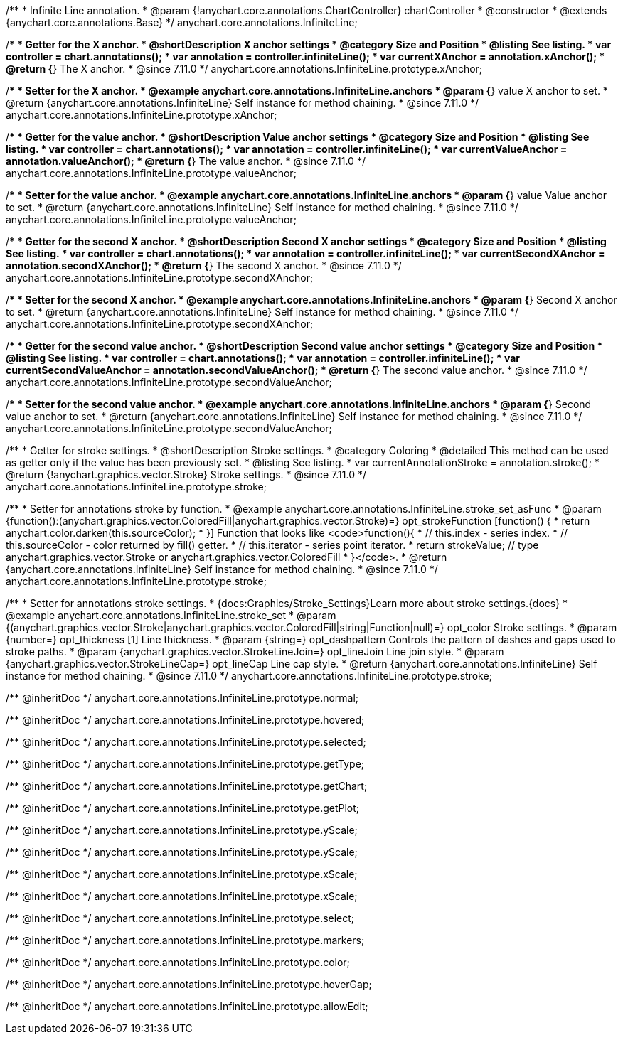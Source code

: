 /**
 * Infinite Line annotation.
 * @param {!anychart.core.annotations.ChartController} chartController
 * @constructor
 * @extends {anychart.core.annotations.Base}
 */
anychart.core.annotations.InfiniteLine;

//----------------------------------------------------------------------------------------------------------------------
//
//  anychart.core.annotations.InfiniteLine.prototype.xAnchor
//
//----------------------------------------------------------------------------------------------------------------------

/**
 * Getter for the X anchor.
 * @shortDescription X anchor settings
 * @category Size and Position
 * @listing See listing.
 * var controller = chart.annotations();
 * var annotation = controller.infiniteLine();
 * var currentXAnchor = annotation.xAnchor();
 * @return {*} The X anchor.
 * @since 7.11.0
 */
anychart.core.annotations.InfiniteLine.prototype.xAnchor;

/**
 * Setter for the X anchor.
 * @example anychart.core.annotations.InfiniteLine.anchors
 * @param {*} value X anchor to set.
 * @return {anychart.core.annotations.InfiniteLine} Self instance for method chaining.
 * @since 7.11.0
 */
anychart.core.annotations.InfiniteLine.prototype.xAnchor;

//----------------------------------------------------------------------------------------------------------------------
//
//  anychart.core.annotations.InfiniteLine.prototype.valueAnchor
//
//----------------------------------------------------------------------------------------------------------------------

/**
 * Getter for the value anchor.
 * @shortDescription Value anchor settings
 * @category Size and Position
 * @listing See listing.
 * var controller = chart.annotations();
 * var annotation = controller.infiniteLine();
 * var currentValueAnchor = annotation.valueAnchor();
 * @return {*} The value anchor.
 * @since 7.11.0
 */
anychart.core.annotations.InfiniteLine.prototype.valueAnchor;

/**
 * Setter for the value anchor.
 * @example anychart.core.annotations.InfiniteLine.anchors
 * @param {*} value Value anchor to set.
 * @return {anychart.core.annotations.InfiniteLine} Self instance for method chaining.
 * @since 7.11.0
 */
anychart.core.annotations.InfiniteLine.prototype.valueAnchor;

//----------------------------------------------------------------------------------------------------------------------
//
//  anychart.core.annotations.InfiniteLine.prototype.secondXAnchor
//
//----------------------------------------------------------------------------------------------------------------------

/**
 * Getter for the second X anchor.
 * @shortDescription Second X anchor settings
 * @category Size and Position
 * @listing See listing.
 * var controller = chart.annotations();
 * var annotation = controller.infiniteLine();
 * var currentSecondXAnchor = annotation.secondXAnchor();
 * @return {*} The second X anchor.
 * @since 7.11.0
 */
anychart.core.annotations.InfiniteLine.prototype.secondXAnchor;

/**
 * Setter for the second X anchor.
 * @example anychart.core.annotations.InfiniteLine.anchors
 * @param {*} Second X anchor to set.
 * @return {anychart.core.annotations.InfiniteLine} Self instance for method chaining.
 * @since 7.11.0
 */
anychart.core.annotations.InfiniteLine.prototype.secondXAnchor;

//----------------------------------------------------------------------------------------------------------------------
//
//  anychart.core.annotations.InfiniteLine.prototype.secondValueAnchor
//
//----------------------------------------------------------------------------------------------------------------------

/**
 * Getter for the second value anchor.
 * @shortDescription Second value anchor settings
 * @category Size and Position
 * @listing See listing.
 * var controller = chart.annotations();
 * var annotation = controller.infiniteLine();
 * var currentSecondValueAnchor = annotation.secondValueAnchor();
 * @return {*} The second value anchor.
 * @since 7.11.0
 */
anychart.core.annotations.InfiniteLine.prototype.secondValueAnchor;

/**
 * Setter for the second value anchor.
 * @example anychart.core.annotations.InfiniteLine.anchors
 * @param {*} Second value anchor to set.
 * @return {anychart.core.annotations.InfiniteLine} Self instance for method chaining.
 * @since 7.11.0
 */
anychart.core.annotations.InfiniteLine.prototype.secondValueAnchor;

//----------------------------------------------------------------------------------------------------------------------
//
//  anychart.core.annotations.InfiniteLine.prototype.stroke
//
//----------------------------------------------------------------------------------------------------------------------

/**
 * Getter for stroke settings.
 * @shortDescription Stroke settings.
 * @category Coloring
 * @detailed This method can be used as getter only if the value has been previously set.
 * @listing See listing.
 * var currentAnnotationStroke = annotation.stroke();
 * @return {!anychart.graphics.vector.Stroke} Stroke settings.
 * @since 7.11.0
 */
anychart.core.annotations.InfiniteLine.prototype.stroke;

/**
 * Setter for annotations stroke by function.
 * @example anychart.core.annotations.InfiniteLine.stroke_set_asFunc
 * @param {function():(anychart.graphics.vector.ColoredFill|anychart.graphics.vector.Stroke)=} opt_strokeFunction [function() {
 *  return anychart.color.darken(this.sourceColor);
 * }] Function that looks like <code>function(){
 *    // this.index - series index.
 *    // this.sourceColor -  color returned by fill() getter.
 *    // this.iterator - series point iterator.
 *    return strokeValue; // type anychart.graphics.vector.Stroke or anychart.graphics.vector.ColoredFill
 * }</code>.
 * @return {anychart.core.annotations.InfiniteLine} Self instance for method chaining.
 * @since 7.11.0
 */
anychart.core.annotations.InfiniteLine.prototype.stroke;

/**
 * Setter for annotations stroke settings.
 * {docs:Graphics/Stroke_Settings}Learn more about stroke settings.{docs}
 * @example anychart.core.annotations.InfiniteLine.stroke_set
 * @param {(anychart.graphics.vector.Stroke|anychart.graphics.vector.ColoredFill|string|Function|null)=} opt_color Stroke settings.
 * @param {number=} opt_thickness [1] Line thickness.
 * @param {string=} opt_dashpattern Controls the pattern of dashes and gaps used to stroke paths.
 * @param {anychart.graphics.vector.StrokeLineJoin=} opt_lineJoin Line join style.
 * @param {anychart.graphics.vector.StrokeLineCap=} opt_lineCap Line cap style.
 * @return {anychart.core.annotations.InfiniteLine} Self instance for method chaining.
 * @since 7.11.0
 */
anychart.core.annotations.InfiniteLine.prototype.stroke;

/** @inheritDoc */
anychart.core.annotations.InfiniteLine.prototype.normal;

/** @inheritDoc */
anychart.core.annotations.InfiniteLine.prototype.hovered;

/** @inheritDoc */
anychart.core.annotations.InfiniteLine.prototype.selected;

/** @inheritDoc */
anychart.core.annotations.InfiniteLine.prototype.getType;

/** @inheritDoc */
anychart.core.annotations.InfiniteLine.prototype.getChart;

/** @inheritDoc */
anychart.core.annotations.InfiniteLine.prototype.getPlot;

/** @inheritDoc */
anychart.core.annotations.InfiniteLine.prototype.yScale;

/** @inheritDoc */
anychart.core.annotations.InfiniteLine.prototype.yScale;

/** @inheritDoc */
anychart.core.annotations.InfiniteLine.prototype.xScale;

/** @inheritDoc */
anychart.core.annotations.InfiniteLine.prototype.xScale;

/** @inheritDoc */
anychart.core.annotations.InfiniteLine.prototype.select;

/** @inheritDoc */
anychart.core.annotations.InfiniteLine.prototype.markers;

/** @inheritDoc */
anychart.core.annotations.InfiniteLine.prototype.color;

/** @inheritDoc */
anychart.core.annotations.InfiniteLine.prototype.hoverGap;

/** @inheritDoc */
anychart.core.annotations.InfiniteLine.prototype.allowEdit;
